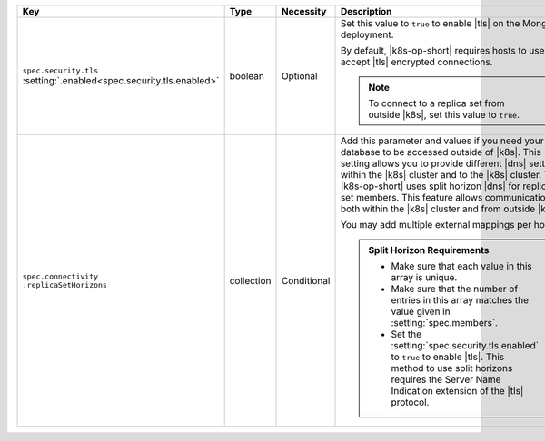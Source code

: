 .. list-table::
   :widths: 20 10 10 40 20
   :header-rows: 1

   * - Key
     - Type
     - Necessity
     - Description
     - Example

   * - | ``spec.security.tls``
       | :setting:`.enabled<spec.security.tls.enabled>`
     - boolean
     - Optional
     - Set this value to ``true`` to enable |tls| on the MongoDB
       deployment.

       By default, |k8s-op-short| requires hosts to use and accept
       |tls| encrypted connections.

       .. note::

          To connect to a replica set from outside |k8s|, set this
          value to ``true``.
     - ``true``

   * - | ``spec.connectivity``
       | ``.replicaSetHorizons``
     - collection
     - Conditional
     - Add this parameter and values if you need your database to be
       accessed outside of |k8s|. This setting allows you to provide
       different |dns| settings within the |k8s| cluster and to the
       |k8s| cluster. The |k8s-op-short| uses split horizon |dns| for
       replica set members. This feature allows communication both
       within the |k8s| cluster and from outside |k8s|.

       You may add multiple external mappings per host.

       .. admonition:: Split Horizon Requirements
          :class: note

          - Make sure that each value in this array is unique.

          - Make sure that the number of entries in this array matches
            the value given in :setting:`spec.members`.

          - Set the :setting:`spec.security.tls.enabled` to ``true`` to
            enable |tls|. This method to use split horizons requires
            the Server Name Indication extension of the |tls| protocol.
     - :setting:`See Setting<spec.connectivity.replicaSetHorizons>`
